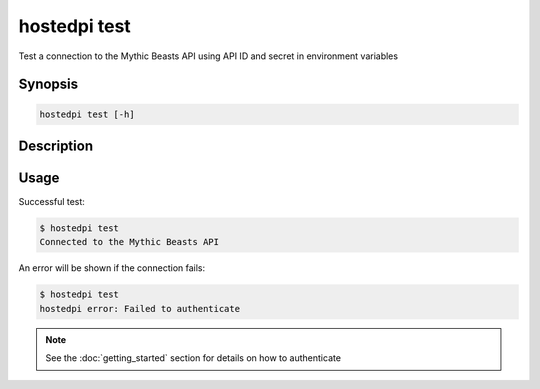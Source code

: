 =============
hostedpi test
=============

Test a connection to the Mythic Beasts API using API ID and secret in environment variables

Synopsis
========

.. code-block:: text

    hostedpi test [-h]

Description
===========

.. program:: hostedpi-test

.. option:: -h, --help

    Show this help message and exit

Usage
=====

Successful test:

.. code-block:: console

    $ hostedpi test
    Connected to the Mythic Beasts API

An error will be shown if the connection fails:

.. code-block:: console

    $ hostedpi test
    hostedpi error: Failed to authenticate

.. note::
    
    See the :doc:`getting_started` section for details on how to authenticate

